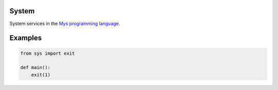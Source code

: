 System
======

System services in the `Mys programming language`_.

Examples
========

.. code-block:: python

   from sys import exit

   def main():
       exit(1)

.. _Mys programming language: https://github.com/mys-lang/mys
